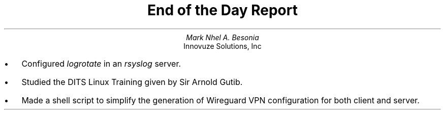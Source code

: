 .TL
End of the Day Report
.AU
Mark Nhel A. Besonia
.AI
Innovuze Solutions, Inc
.DA

.QP
.IP \(bu 2
Configured
.I "logrotate"
in an
.I "rsyslog"
server.
.IP \(bu 2
Studied the DITS Linux Training given by Sir Arnold Gutib.
.IP \(bu 2
Made a shell script to simplify the generation of Wireguard VPN configuration for both client and server.
